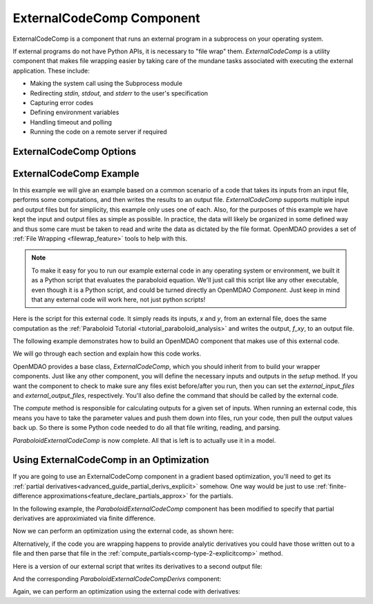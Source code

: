 .. index:: ExternalCodeComp Example

.. _externalcodecomp_feature:

**************************
ExternalCodeComp Component
**************************

ExternalCodeComp is a component that runs an external program in a subprocess on your operating system.

If external programs do not have Python APIs, it is necessary to "file wrap" them.
`ExternalCodeComp` is a utility component that makes file wrapping easier by
taking care of the mundane tasks associated with executing the external application.
These include:

- Making the system call using the Subprocess module
- Redirecting `stdin, stdout,` and `stderr` to the user's specification
- Capturing error codes
- Defining environment variables
- Handling timeout and polling
- Running the code on a remote server if required

ExternalCodeComp Options
------------------------

.. embed-options::
    openmdao.components.external_code_comp
    ExternalCodeComp
    options


ExternalCodeComp Example
------------------------

In this example we will give an example based on a common scenario of a code that takes
its inputs from an input file, performs some computations, and then writes the results
to an output file. `ExternalCodeComp` supports multiple input and output files but
for simplicity, this example only uses one of each.  Also, for the purposes of this
example we have kept the input and output files as simple as possible. In practice,
the data will likely be organized in some defined way and thus some care must be taken
to read and write the data as dictated by the file format. OpenMDAO provides a set
of :ref:`File Wrapping <filewrap_feature>` tools to help with this.


.. note::

  To make it easy for you to run our example external code in any operating system or environment,
  we built it as a Python script that evaluates the paraboloid
  equation. We'll just call this script like any other executable, even though it is a Python script,
  and could be turned directly an OpenMDAO `Component`. Just keep in mind that any external code will
  work here, not just python scripts!

Here is the script for this external code. It simply reads its inputs, `x` and `y`, from an external file,
does the same computation as the :ref:`Paraboloid Tutorial <tutorial_paraboloid_analysis>` and writes the output,
`f_xy`, to an output file.


.. embed-code::
    openmdao.components.tests.extcode_paraboloid


The following example demonstrates how to build an OpenMDAO component that makes use of this external code.

.. embed-code::
    openmdao.components.tests.test_external_code_comp.ParaboloidExternalCodeComp


We will go through each section and explain how this code works.

OpenMDAO provides a base class, `ExternalCodeComp`, which you should inherit from to
build your wrapper components. Just like any other component, you will define the
necessary inputs and outputs in the `setup` method.
If you want the component to check to make sure any files exist before/after you run,
then you can set the `external_input_files` and `external_output_files`, respectively.
You'll also define the command that should be called by the external code.

.. embed-code::
    openmdao.components.tests.test_external_code_comp.ParaboloidExternalCodeComp.setup


The `compute` method is responsible for calculating outputs for a
given set of inputs. When running an external code, this means
you have to take the parameter values and push them down into files,
run your code, then pull the output values back up. So there is some Python
code needed to do all that file writing, reading, and parsing.

.. embed-code::
    openmdao.components.tests.test_external_code_comp.ParaboloidExternalCodeComp.compute


`ParaboloidExternalCodeComp` is now complete. All that is left is to actually use it in a model.

.. embed-code::
    openmdao.components.tests.test_external_code_comp.TestExternalCodeCompFeature.test_main
    :layout: interleave


Using ExternalCodeComp in an Optimization
-----------------------------------------

If you are going to use an ExternalCodeComp component in a gradient based optimization, you'll need to
get its :ref:`partial derivatives<advanced_guide_partial_derivs_explicit>` somehow.
One way would be just to use :ref:`finite-difference approximations<feature_declare_partials_approx>` for the partials.

In the following example, the `ParaboloidExternalCodeComp` component has been modified to specify
that partial derivatives are approximiated via finite difference.

.. embed-code::
    openmdao.components.tests.test_external_code_comp.ParaboloidExternalCodeCompFD

Now we can perform an optimization using the external code, as shown here:

.. embed-code::
    openmdao.components.tests.test_external_code_comp.TestExternalCodeCompFeature.test_optimize_fd
    :layout: interleave

Alternatively, if the code you are wrapping happens to provide analytic derivatives you could
have those written out to a file and then parse that file in the
:ref:`compute_partials<comp-type-2-explicitcomp>` method.

Here is a version of our external script that writes its derivatives to a second output file:

.. embed-code::
    openmdao.components.tests.extcode_paraboloid_derivs

And the corresponding `ParaboloidExternalCodeCompDerivs` component:

.. embed-code::
    openmdao.components.tests.test_external_code_comp.ParaboloidExternalCodeCompDerivs

Again, we can perform an optimization using the external code with derivatives:

.. embed-code::
    openmdao.components.tests.test_external_code_comp.TestExternalCodeCompFeature.test_optimize_derivs
    :layout: interleave


.. tags:: ExternalCodeComp, FileWrapping
